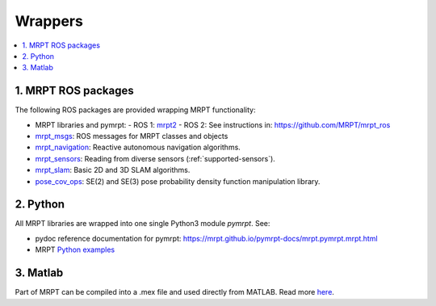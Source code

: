 
===============
Wrappers
===============

.. contents:: :local:


1. MRPT ROS packages
----------------------
The following ROS packages are provided wrapping MRPT functionality:

- MRPT libraries and pymrpt:
  - ROS 1: `mrpt2 <https://wiki.ros.org/mrpt2>`_
  - ROS 2: See instructions in: https://github.com/MRPT/mrpt_ros
- `mrpt_msgs <https://github.com/mrpt-ros-pkg/mrpt_msgs>`_: ROS messages for MRPT classes and objects
- `mrpt_navigation <https://wiki.ros.org/mrpt_navigation>`_: Reactive autonomous navigation algorithms.
- `mrpt_sensors <https://wiki.ros.org/mrpt_sensors>`_: Reading from diverse sensors (:ref:`supported-sensors`).
- `mrpt_slam <https://wiki.ros.org/mrpt_slam>`_: Basic 2D and 3D SLAM algorithms.
- `pose_cov_ops <https://wiki.ros.org/pose_cov_ops>`_: SE(2) and SE(3) pose probability density function manipulation library.

2. Python 
----------------------
All MRPT libraries are wrapped into one single Python3 module `pymrpt`.
See: 

- pydoc reference documentation for pymrpt: https://mrpt.github.io/pymrpt-docs/mrpt.pymrpt.mrpt.html
- MRPT `Python examples <python_examples.html>`_


3. Matlab
----------------------
Part of MRPT can be compiled into a .mex file and used directly from MATLAB.
Read more `here <https://github.com/MRPT/mrpt/wiki/MatlabBindings>`_.
